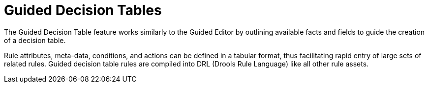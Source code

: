 [id='_guided_decision_tables_con']
= Guided Decision Tables

The Guided Decision Table feature works similarly to the Guided Editor by outlining available facts and fields to guide the creation of a decision table.

Rule attributes, meta-data, conditions, and actions can be defined in a tabular format, thus facilitating rapid entry of large sets of related rules.
Guided decision table rules are compiled into DRL (Drools Rule Language) like all other rule assets.
